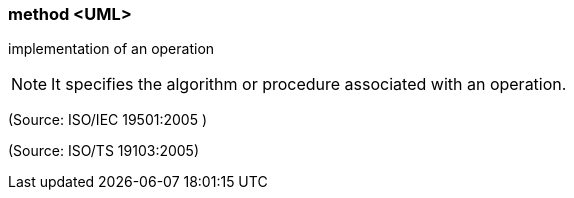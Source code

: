 === method <UML>

implementation of an operation

NOTE: It specifies the algorithm or procedure associated with an operation.

(Source: ISO/IEC 19501:2005 )

(Source: ISO/TS 19103:2005)

